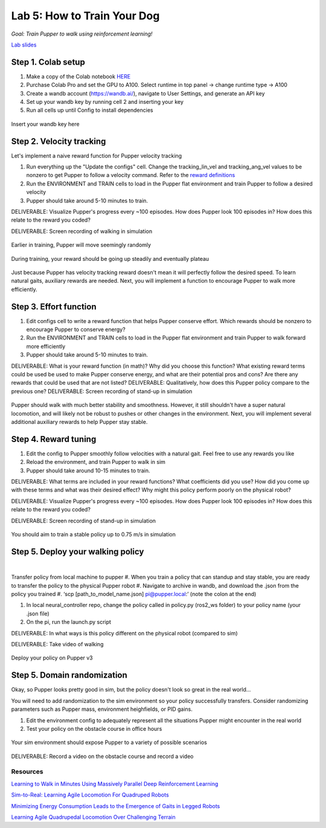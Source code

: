 Lab 5: How to Train Your Dog
========================

*Goal: Train Pupper to walk using reinforcement learning!*

`Lab slides <https://docs.google.com/presentation/d/1APi029vOGI_dR0Vrvh3glQ0Bw61qV4XP/edit?usp=sharing&ouid=117110374750562018236&rtpof=true&sd=true>`_

Step 1. Colab setup
^^^^^^^^^^^^^^^^^^^^^^^^^^^^^^^^^^^^^^^^
#. Make a copy of the Colab notebook `HERE <https://colab.research.google.com/drive/1QBtJ09hNInqNqKPVRThbv_yppSlQ9qd2?usp=sharing>`_
#. Purchase Colab Pro and set the GPU to A100. Select runtime in top panel -> change runtime type -> A100
#. Create a wandb account (https://wandb.ai/), navigate to User Settings, and generate an API key
#. Set up your wandb key by running cell 2 and inserting your key
#. Run all cells up until Config to install dependencies

.. figure:: ../../../_static/colab.png
   :align: center

   Insert your wandb key here


Step 2. Velocity tracking
^^^^^^^^^^^^^^^^^^^^^^^^^^^^^^^^^^^^^^^^
Let's implement a naive reward function for Pupper velocity tracking

#. Run everything up the "Update the configs" cell. Change the tracking_lin_vel and tracking_ang_vel values to be nonzero to get Pupper to follow a velocity command. Refer to the `reward definitions <https://github.com/Nate711/pupperv3-mjx/blob/main/pupperv3_mjx/rewards.py>`_ 
#. Run the ENVIRONMENT and TRAIN cells to load in the Pupper flat environment and train Pupper to follow a desired velocity
#. Pupper should take around 5-10 minutes to train. 

DELIVERABLE: Visualize Pupper's progress every ~100 episodes. How does Pupper look 100 episodes in? How does this relate to the reward you coded?

DELIVERABLE: Screen recording of walking in simulation

.. figure:: ../../../_static/random_walk.gif
   :align: center
   :width: 360px

   Earlier in training, Pupper will move seemingly randomly

.. figure:: ../../../_static/loss_pup.png
   :align: center
   :width: 360px

   During training, your reward should be going up steadily and eventually plateau

.. figure:: ../../../_static/crazy_walk.gif
   :align: center
   :width: 360px

   Just because Pupper has velocity tracking reward doesn't mean it will perfectly follow the desired speed. To learn natural gaits, auxiliary rewards are needed. Next, you will implement a function to encourage Pupper to walk more efficiently.

Step 3. Effort function
^^^^^^^^^^^^^^^^^^^^^^^^^^^^^^^^^^^^^^^^
#. Edit configs cell to write a reward function that helps Pupper conserve effort. Which rewards should be nonzero to encourage Pupper to conserve energy?
#. Run the ENVIRONMENT and TRAIN cells to load in the Pupper flat environment and train Pupper to walk forward more efficiently
#. Pupper should take around 5-10 minutes to train. 

DELIVERABLE: What is your reward function (in math)? Why did you choose this function? What existing reward terms could be used be used to make Pupper conserve energy, and what are their potential pros and cons? Are there any rewards that could be used that are not listed?
DELIVERABLE: Qualitatively, how does this Pupper policy compare to the previous one?
DELIVERABLE: Screen recording of stand-up in simulation

.. figure:: ../../../_static/effortless_walk.gif
   :align: center
   :width: 360px

   Pupper should walk with much better stability and smoothness. However, it still shouldn't have a super natural locomotion, and will likely not be robust to pushes or other changes in the environment. Next, you will implement several additional auxiliary rewards to help Pupper stay stable.


Step 4. Reward tuning
^^^^^^^^^^^^^^^^^^^^^^^^^^^^^^^^^^^^^^^^

#. Edit the config to Pupper smoothly follow velocities with a natural gait. Feel free to use any rewards you like
#. Reload the environment, and train Pupper to walk in sim
#. Pupper should take around 10-15 minutes to train. 

DELIVERABLE: What terms are included in your reward functions? What coefficients did you use? How did you come up with these terms and what was their desired effect? Why might this policy perform poorly on the physical robot?

DELIVERABLE: Visualize Pupper's progress every ~100 episodes. How does Pupper look 100 episodes in? How does this relate to the reward you coded?

DELIVERABLE: Screen recording of stand-up in simulation

.. figure:: ../../../_static/flat_fast.gif
   :align: center
   :width: 360px

   You should aim to train a stable policy up to 0.75 m/s in simulation

Step 5. Deploy your walking policy
^^^^^^^^^^^^^^^^^^^^^^^^^^^^^^^^^^^^^^^^

|
Transfer policy from local machine to pupper
#. When you train a policy that can standup and stay stable, you are ready to transfer the policy to the physical Pupper robot
#. Navigate to archive in wandb, and download the .json from the policy you trained
#. ‘scp [path_to_model_name.json] pi@pupper.local:’ (note the colon at the end)

#. In local neural_controller repo, change the policy called in policy.py (ros2_ws folder) to your policy name (your .json file)
#. On the pi, run the launch.py script

DELIVERABLE: In what ways is this policy different on the physical robot (compared to sim)

DELIVERABLE: Take video of walking

.. figure:: ../../../_static/walker.gif
   :align: center

   Deploy your policy on Pupper v3


Step 5. Domain randomization
^^^^^^^^^^^^^^^^^^^^^^^^^^^^^^^^^^^^^^^^^^^^^^^^^^^^^^^^^^^^


Okay, so Pupper looks pretty good in sim, but the policy doesn't look so great in the real world...

You will need to add randomization to the sim environment so your policy successfully transfers. Consider randomizing parameters such as Pupper mass, environment heighfields, or PID gains.

#. Edit the environment config to adequately represent all the situations Pupper might encounter in the real world
#. Test your policy on the obstacle course in office hours

.. figure:: ../../../_static/good_walk_terrain.gif
   :align: center
   :width: 360px

   Your sim environment should expose Pupper to a variety of possible scenarios


DELIVERABLE: Record a video on the obstacle course and record a video

Resources
-----------
`Learning to Walk in Minutes Using Massively Parallel Deep Reinforcement Learning <https://arxiv.org/pdf/2109.11978>`_

`Sim-to-Real: Learning Agile Locomotion For Quadruped Robots <https://arxiv.org/abs/1804.10332>`_

`Minimizing Energy Consumption Leads to the
Emergence of Gaits in Legged Robots <https://energy-locomotion.github.io/>`_

`Learning Agile Quadrupedal Locomotion Over Challenging Terrain <https://www.science.org/doi/full/10.1126/scirobotics.abc5986>`_
